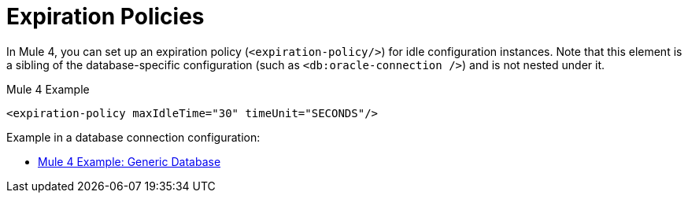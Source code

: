 = Expiration Policies

In Mule 4, you can set up an expiration policy (`<expiration-policy/>`) for idle configuration instances. Note that this element is a sibling of the database-specific configuration (such as `<db:oracle-connection />`) and is not nested under it.

.Mule 4 Example
[source,xml, linenums]
----
<expiration-policy maxIdleTime="30" timeUnit="SECONDS"/>
----

Example in a database connection configuration:

* link:migration-connectors-database#example_generic_db[Mule 4 Example: Generic Database]
